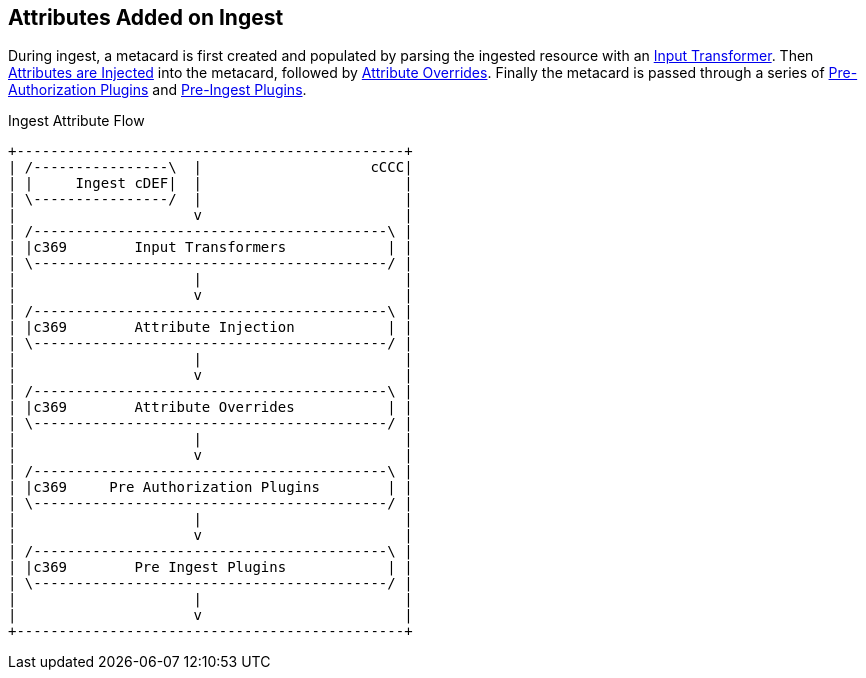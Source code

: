 :title: Attributes Added on Ingest
:type: dataManagement
:status: published
:parent: Automatically Added Metacard Attributes
:summary: How attributes are automatically added to metacards during ingest.
:order: 0

== {title}

During ingest, a metacard is first created and populated by parsing the ingested resource with an <<_attributes_added_by_input_transformers,Input Transformer>>.
Then <<_attributes_added_by_attribute_injection,Attributes are Injected>> into the metacard, followed by <<_attributes_added_by_attribute_overrides,Attribute Overrides>>.
Finally the metacard is passed through a series of <<_attributes_added_by_pre_authorization_plugins,Pre-Authorization Plugins>> and <<_attributes_added_by_pre_ingest_plugins,Pre-Ingest Plugins>>.

.Ingest Attribute Flow
[ditaa,ingest-attribute-flow]
....
+----------------------------------------------+
| /----------------\  |                    cCCC|
| |     Ingest cDEF|  |                        |
| \----------------/  |                        |
|                     v                        |
| /------------------------------------------\ |
| |c369        Input Transformers            | |
| \------------------------------------------/ |
|                     |                        |
|                     v                        |
| /------------------------------------------\ |
| |c369        Attribute Injection           | |
| \------------------------------------------/ |
|                     |                        |
|                     v                        |
| /------------------------------------------\ |
| |c369        Attribute Overrides           | |
| \------------------------------------------/ |
|                     |                        |
|                     v                        |
| /------------------------------------------\ |
| |c369     Pre Authorization Plugins        | |
| \------------------------------------------/ |
|                     |                        |
|                     v                        |
| /------------------------------------------\ |
| |c369        Pre Ingest Plugins            | |
| \------------------------------------------/ |
|                     |                        |
|                     v                        |
+----------------------------------------------+
....
